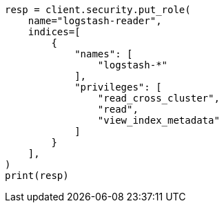 // This file is autogenerated, DO NOT EDIT
// security/authentication/remote-clusters-privileges-cert.asciidoc:286

[source, python]
----
resp = client.security.put_role(
    name="logstash-reader",
    indices=[
        {
            "names": [
                "logstash-*"
            ],
            "privileges": [
                "read_cross_cluster",
                "read",
                "view_index_metadata"
            ]
        }
    ],
)
print(resp)
----
